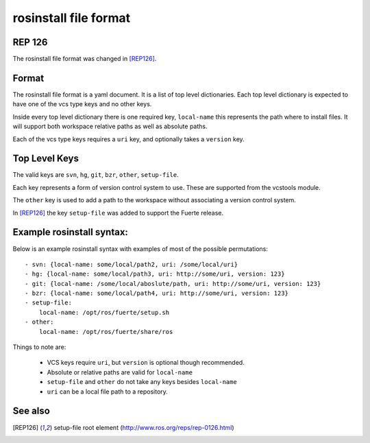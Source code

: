 rosinstall file format
======================

REP 126
-------

The rosinstall file format was changed in [REP126]_.


Format
------

The rosinstall file format is a yaml document. It is a list of
top level dictionaries. Each top level dictionary is expected to have one of the vcs type keys and no other keys.  

Inside every top level dictionary there is one required key, ``local-name`` this represents the path where to install files.  It will support both workspace relative paths as well as absolute paths.  

Each of the vcs type keys requires a ``uri`` key, and optionally takes a ``version`` key.  



Top Level Keys
--------------
The valid keys are ``svn``, ``hg``, ``git``, ``bzr``, ``other``, ``setup-file``.   

Each key represents a form of version control system to use.  These are supported from the vcstools module. 

The ``other`` key is used to add a path to the workspace without associating a version control system.  

In [REP126]_ the key ``setup-file`` was added to support the Fuerte
release.

Example rosinstall syntax:
--------------------------

Below is an example rosinstall syntax with examples of most of the
possible permutations:

::

 - svn: {local-name: some/local/path2, uri: /some/local/uri}
 - hg: {local-name: some/local/path3, uri: http://some/uri, version: 123}
 - git: {local-name: /some/local/aboslute/path, uri: http://some/uri, version: 123}
 - bzr: {local-name: some/local/path4, uri: http://some/uri, version: 123}
 - setup-file:
     local-name: /opt/ros/fuerte/setup.sh
 - other:
     local-name: /opt/ros/fuerte/share/ros

Things to note are: 

 - VCS keys require ``uri``, but ``version`` is optional though recommended.  
 - Absolute or relative paths are valid for ``local-name``
 - ``setup-file`` and ``other`` do not take any keys besides ``local-name``
 - ``uri`` can be a local file path to a repository. 

See also
--------

.. [REP126] setup-file root element
  (http://www.ros.org/reps/rep-0126.html)
